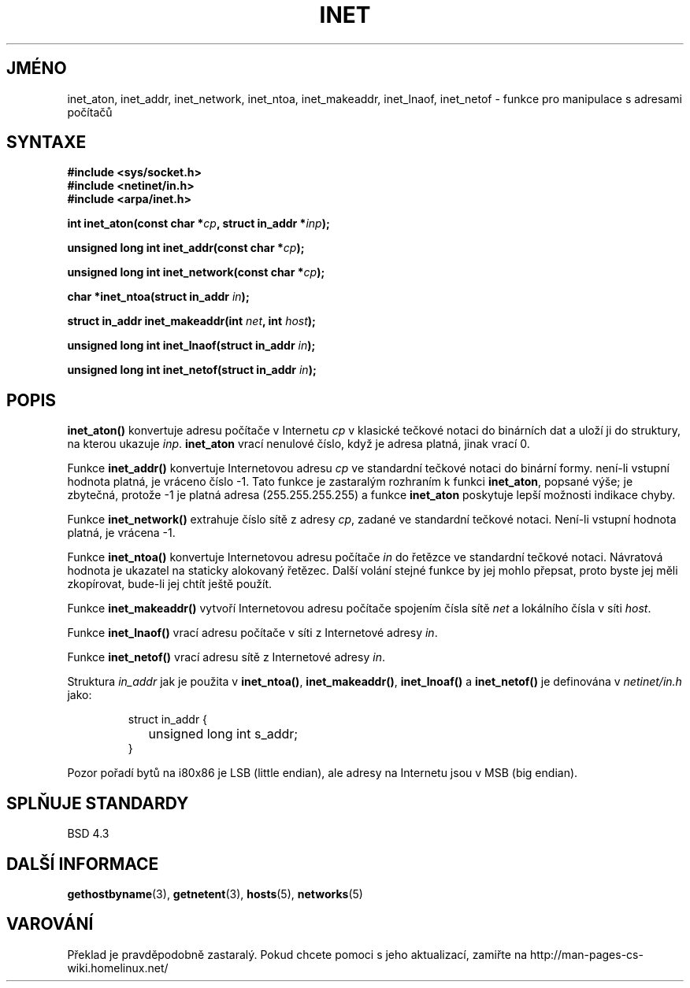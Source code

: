 .TH INET 3  "29. března 1997" "BSD" "Linux - příručka programátora"
.do hla cs
.do hpf hyphen.cs
.SH JMÉNO
inet_aton, inet_addr, inet_network, inet_ntoa, inet_makeaddr, inet_lnaof, 
inet_netof \- funkce pro manipulace s adresami počítačů
.SH SYNTAXE
.nf
.B #include <sys/socket.h>
.B #include <netinet/in.h>
.B #include <arpa/inet.h>
.sp
.BI "int inet_aton(const char *" cp ", struct in_addr *" inp ");"
.sp
.BI "unsigned long int inet_addr(const char *" cp );
.sp
.BI "unsigned long int inet_network(const char *" cp );
.sp
.BI "char *inet_ntoa(struct in_addr " in );
.sp
.BI "struct in_addr inet_makeaddr(int " net ", int " host );
.sp
.BI "unsigned long int inet_lnaof(struct in_addr " in );
.sp
.BI "unsigned long int inet_netof(struct in_addr " in );
.fi
.SH POPIS
\fBinet_aton()\fP konvertuje adresu počítače v Internetu \fIcp\fP v klasické
tečkové notaci do binárních dat a uloží ji do struktury, na kterou ukazuje
\fIinp\fP. \fBinet_aton\fP vrací nenulové číslo, když je adresa platná, jinak
vrací 0.
.PP
Funkce \fBinet_addr()\fP konvertuje Internetovou adresu
\fIcp\fP ve standardní tečkové notaci do binární formy. není-li vstupní
hodnota platná, je vráceno číslo \-1. Tato funkce je zastaralým rozhraním k
funkci \fBinet_aton\fP, popsané výše; je zbytečná, protože -1 je platná
adresa (255.255.255.255) a funkce \fBinet_aton\fP poskytuje lepší možnosti
indikace chyby.
.PP
Funkce \fBinet_network()\fP extrahuje číslo sítě z adresy \fIcp\fP, zadané ve
standardní tečkové notaci. Není-li vstupní hodnota platná, je vrácena -1.

.PP
Funkce \fBinet_ntoa()\fP konvertuje Internetovou adresu počítače \fIin\fP do řetězce ve
standardní tečkové notaci. Návratová hodnota je ukazatel na staticky
alokovaný řetězec. Další volání stejné funkce by jej mohlo přepsat, proto
byste jej měli zkopírovat, bude-li jej chtít ještě použít.
.PP
Funkce \fBinet_makeaddr()\fP vytvoří Internetovou adresu počítače spojením
čísla sítě \fInet\fP a lokálního čísla v síti \fIhost\fP.
.PP
Funkce \fBinet_lnaof()\fP vrací adresu počítače v síti z Internetové adresy
\fIin\fP.
.PP
Funkce \fBinet_netof()\fP vrací adresu sítě z Internetové adresy
\fIin\fP.
.PP
Struktura \fIin_addr\fP jak je použita v \fBinet_ntoa()\fP,
\fBinet_makeaddr()\fP, \fBinet_lnoaf()\fP a \fBinet_netof()\fP
je definována v \fInetinet/in.h\fP jako:
.sp
.RS
.nf
.ne 7
.ta 8n 16n
struct in_addr {
	unsigned long int s_addr;
}
.ta
.fi
.RE
.PP
Pozor pořadí bytů na i80x86 je LSB (little endian), ale adresy na Internetu
jsou v MSB (big endian).
.SH SPLŇUJE STANDARDY
BSD 4.3
.SH DALŠÍ INFORMACE
.BR gethostbyname "(3), " getnetent "(3), " hosts "(5), " networks (5)
.SH VAROVÁNÍ
Překlad je pravděpodobně zastaralý. Pokud chcete pomoci s jeho aktualizací, zamiřte na http://man-pages-cs-wiki.homelinux.net/
